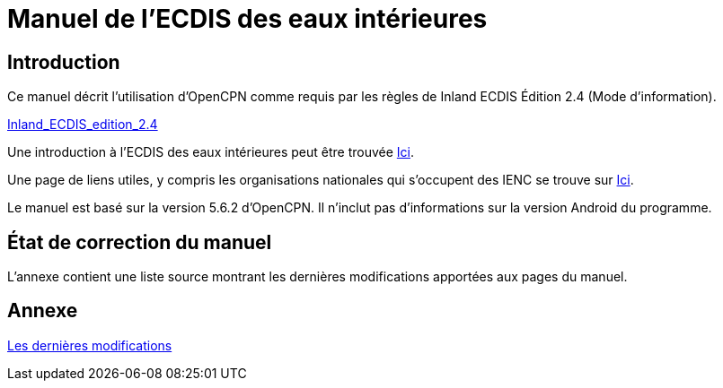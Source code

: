 = Manuel de l'ECDIS des eaux intérieures

== Introduction

Ce manuel décrit l'utilisation d'OpenCPN comme requis par les règles de Inland ECDIS Édition 2.4 (Mode d'information).

link:https://unece.org/fileadmin/DAM/trans/doc/2015/sc3wp3/Presentation_WP3_-_Inland_ECDIS_edition_2.4.pdf[Inland_ECDIS_edition_2.4]

Une introduction à l'ECDIS des eaux intérieures peut être trouvée https://www.ccr-zkr.org/files/documents/workshops/wrshp181011/Leaflet_Inland_ECDIS_fr.pdf[Ici].

Une page de liens utiles, y compris les organisations nationales qui s'occupent des IENC se trouve sur https://ienc.openecdis.org/links[Ici].

Le manuel est basé sur la version 5.6.2 d'OpenCPN. Il n'inclut pas d'informations sur la version Android du programme.

== État de correction du manuel

L'annexe contient une liste source montrant les dernières modifications apportées aux pages du manuel.

== Annexe

link:https://opencpn-manuals.github.io/inland-ecdis/manuals/en/sources.html[Les dernières modifications]
